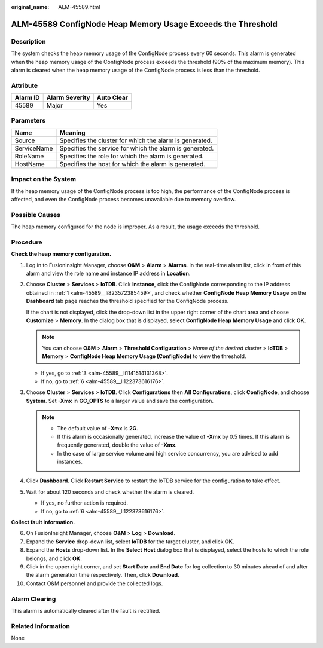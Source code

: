 :original_name: ALM-45589.html

.. _ALM-45589:

ALM-45589 ConfigNode Heap Memory Usage Exceeds the Threshold
============================================================

Description
-----------

The system checks the heap memory usage of the ConfigNode process every 60 seconds. This alarm is generated when the heap memory usage of the ConfigNode process exceeds the threshold (90% of the maximum memory). This alarm is cleared when the heap memory usage of the ConfigNode process is less than the threshold.

Attribute
---------

======== ============== ==========
Alarm ID Alarm Severity Auto Clear
======== ============== ==========
45589    Major          Yes
======== ============== ==========

Parameters
----------

=========== =======================================================
Name        Meaning
=========== =======================================================
Source      Specifies the cluster for which the alarm is generated.
ServiceName Specifies the service for which the alarm is generated.
RoleName    Specifies the role for which the alarm is generated.
HostName    Specifies the host for which the alarm is generated.
=========== =======================================================

Impact on the System
--------------------

If the heap memory usage of the ConfigNode process is too high, the performance of the ConfigNode process is affected, and even the ConfigNode process becomes unavailable due to memory overflow.

Possible Causes
---------------

The heap memory configured for the node is improper. As a result, the usage exceeds the threshold.

Procedure
---------

**Check the heap memory configuration.**

#. .. _alm-45589__li823572385459:

   Log in to FusionInsight Manager, choose **O&M** > **Alarm** > **Alarms**. In the real-time alarm list, click |image1| in front of this alarm and view the role name and instance IP address in **Location**.

#. Choose **Cluster** > **Services** > **IoTDB**. Click **Instance**, click the ConfigNode corresponding to the IP address obtained in :ref:`1 <alm-45589__li823572385459>`, and check whether **ConfigNode Heap Memory Usage** on the **Dashboard** tab page reaches the threshold specified for the ConfigNode process.

   If the chart is not displayed, click the drop-down list in the upper right corner of the chart area and choose **Customize** > **Memory**. In the dialog box that is displayed, select **ConfigNode Heap Memory Usage** and click **OK**.

   .. note::

      You can choose **O&M** > **Alarm** > **Threshold Configuration** > *Name of the desired cluster* > **IoTDB** > **Memory** > **ConfigNode Heap Memory Usage (ConfigNode)** to view the threshold.

   -  If yes, go to :ref:`3 <alm-45589__li1141514131368>`.
   -  If no, go to :ref:`6 <alm-45589__li122373616176>`.

#. .. _alm-45589__li1141514131368:

   Choose **Cluster** > **Services** > **IoTDB**. Click **Configurations** then **All Configurations**, click **ConfigNode**, and choose **System**. Set **-Xmx** in **GC_OPTS** to a larger value and save the configuration.

   .. note::

      -  The default value of -**Xmx** is **2G**.
      -  If this alarm is occasionally generated, increase the value of **-Xmx** by 0.5 times. If this alarm is frequently generated, double the value of **-Xmx**.
      -  In the case of large service volume and high service concurrency, you are advised to add instances.

#. Click **Dashboard**. Click **Restart Service** to restart the IoTDB service for the configuration to take effect.

#. Wait for about 120 seconds and check whether the alarm is cleared.

   -  If yes, no further action is required.
   -  If no, go to :ref:`6 <alm-45589__li122373616176>`.

**Collect fault information.**

6.  .. _alm-45589__li122373616176:

    On FusionInsight Manager, choose **O&M** > **Log** > **Download**.

7.  Expand the **Service** drop-down list, select **IoTDB** for the target cluster, and click **OK**.

8.  Expand the **Hosts** drop-down list. In the **Select Host** dialog box that is displayed, select the hosts to which the role belongs, and click **OK**.

9.  Click |image2| in the upper right corner, and set **Start Date** and **End Date** for log collection to 30 minutes ahead of and after the alarm generation time respectively. Then, click **Download**.

10. Contact O&M personnel and provide the collected logs.

Alarm Clearing
--------------

This alarm is automatically cleared after the fault is rectified.

Related Information
-------------------

None

.. |image1| image:: /_static/images/en-us_image_0000001582807589.png
.. |image2| image:: /_static/images/en-us_image_0000001532607642.png
